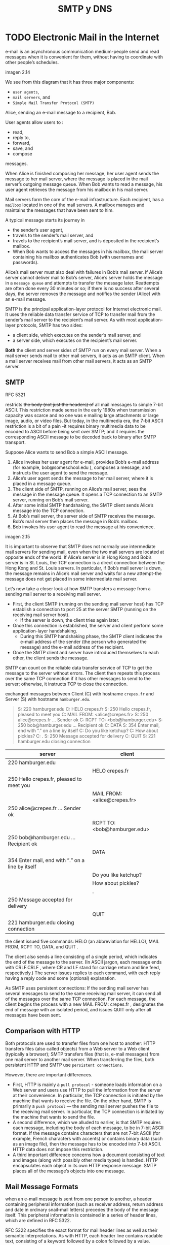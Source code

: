 #+title: SMTP y DNS

* TODO Electronic Mail in the Internet

  e-mail is an asynchronous communication medium-people send and read messages
  when it is convenient for them, without having to coordinate with other
  people’s schedules.

  imagen 2.14

  We see from this diagram that it has three major components:
  - ~user agents~,
  - ~mail servers~, and
  - ~Simple Mail Transfer Protocol (SMTP)~

  Alice, sending an e-mail message to a recipient, Bob.

  User agents allow users to :
  - read,
  - reply to,
  - forward,
  - save, and
  - compose
  messages.

  When Alice is finished composing her message, her user agent sends the message
  to her mail server, where the message is placed in the mail server’s outgoing
  message queue. When Bob wants to read a message, his user agent retrieves the
  message from his mailbox in his mail server.

  Mail servers form the core of the e-mail infrastructure. Each recipient, has a
  ~mailbox~ located in one of the mail servers. A mailbox manages and maintains
  the messages that have been sent to him.

  A typical message starts its journey in
  - the sender’s user agent,
  - travels to the sender’s mail server, and
  - travels to the recipient’s mail server, and is deposited in the recipient’s
    mailbox.
  - When Bob wants to access the messages in his mailbox, the mail server
    containing his mailbox authenticates Bob (with usernames and passwords).

  Alice’s mail server must also deal with failures in Bob’s mail server. If
  Alice’s server cannot deliver mail to Bob’s server, Alice’s server holds the
  message in a ~message queue~ and attempts to transfer the message later.
  Reattempts are often done every 30 minutes or so; if there is no success after
  several days, the server removes the message and notifies the sender (Alice)
  with an e-mail message.

  SMTP is the principal application-layer protocol for Internet electronic
  mail. It uses the reliable data transfer service of TCP to transfer mail from
  the sender’s mail server to the recipient’s mail server. As with most
  application-layer protocols, SMTP has two sides:
  - a client side, which executes on the sender’s mail server, and
  - a server side, which executes on the recipient’s mail server.

  *Both* the client and server sides of SMTP run on every mail server. When a
  mail server sends mail to other mail servers, it acts as an SMTP client. When
  a mail server receives mail from other mail servers, it acts as an SMTP
  server.

** SMTP
   RFC 5321

   restricts +the body (not just the headers) of+ all mail messages to simple
   7-bit ASCII. This restriction made sense in the early 1980s when transmission
   capacity was scarce and no one was e mailing large attachments or large
   image, audio, or video files. But today, in the multimedia era, the 7-bit
   ASCII restriction is a bit of a pain -it requires binary multimedia data to
   be encoded to ASCII before being sent over SMTP; and it requires the
   corresponding ASCII message to be decoded back to binary after SMTP
   transport.

   Suppose Alice wants to send Bob a simple ASCII message.
   1. Alice invokes her user agent for e-mail, provides Bob’s e-mail address
      (for example, bob@someschool.edu ), composes a message, and instructs the
      user agent to send the message.
   2. Alice’s user agent sends the message to her mail server, where it is
      placed in a message queue.
   3. The client side of SMTP, running on Alice’s mail server, sees the message
      in the message queue. It opens a TCP connection to an SMTP server, running
      on Bob’s mail server.
   4. After some initial SMTP handshaking, the SMTP client sends Alice’s message
      into the TCP connection.
   5. At Bob’s mail server, the server side of SMTP receives the message. Bob’s
      mail server then places the message in Bob’s mailbox.
   6. Bob invokes his user agent to read the message at his convenience.

   imagen 2.15

   It is important to observe that SMTP does not normally use intermediate mail
   servers for sending mail, even when the two mail servers are located at
   opposite ends of the world. If Alice’s server is in Hong Kong and Bob’s
   server is in St. Louis, the TCP connection is a direct connection between the
   Hong Kong and St. Louis servers. In particular, if Bob’s mail server is down,
   the message remains in Alice’s mail server and waits for a new attempt-the
   message does not get placed in some intermediate mail server.

   Let’s now take a closer look at how SMTP transfers a message from a sending
   mail server to a receiving mail server.
   - First, the client SMTP (running on the sending mail server host) has TCP
     establish a connection to port 25 at the server SMTP (running on the
     receiving mail server host).
     - If the server is down, the client tries again later.
   - Once this connection is established, the server and client perform some
     application-layer handshaking.
     - During this SMTP handshaking phase, the SMTP client indicates the e-mail
       address of the sender (the person who generated the message) and the
       e-mail address of the recipient.
   - Once the SMTP client and server have introduced themselves to each other,
     the client sends the message.

   SMTP can count on the reliable data transfer service of TCP to get the
   message to the server without errors. The client then repeats this process
   over the same TCP connection if it has other messages to send to the server;
   otherwise, it instructs TCP to close the connection.

   exchanged messages between Client (C) with hostname ~crepes.fr~ and Server
   (S) with hostname ~hamburger.edu~.

   #+begin_quote
   S:  220 hamburger.edu
   C:  HELO crepes.fr
   S:  250 Hello crepes.fr, pleased to meet you
   C:  MAIL FROM: <alice@crepes.fr>
   S:  250 alice@crepes.fr ... Sender ok
   C:  RCPT TO: <bob@hamburger.edu>
   S:  250 bob@hamburger.edu ... Recipient ok
   C:  DATA
   S:  354 Enter mail, end with ”.” on a line by itself
   C:  Do you like ketchup?
   C:  How about pickles?
   C:  .
   S:  250 Message accepted for delivery
   C:  QUIT
   S:  221 hamburger.edu closing connection
   #+end_quote

   | server                                           | client                       |
   |--------------------------------------------------+------------------------------|
   | 220 hamburger.edu                                |                              |
   |                                                  | HELO crepes.fr               |
   | 250 Hello crepes.fr, pleased to meet you         |                              |
   |                                                  | MAIL FROM: <alice@crepes.fr> |
   | 250 alice@crepes.fr ... Sender ok                |                              |
   |                                                  | RCPT TO: <bob@hamburger.edu> |
   | 250 bob@hamburger.edu ... Recipient ok           |                              |
   |                                                  | DATA                         |
   | 354 Enter mail, end with ”.” on a line by itself |                              |
   |                                                  | Do you like ketchup?         |
   |                                                  | How about pickles?           |
   |                                                  | .                            |
   | 250 Message accepted for delivery                |                              |
   |                                                  | QUIT                         |
   | 221 hamburger.edu closing connection             |                              |

   the client issued five commands: HELO (an abbreviation for HELLO), MAIL FROM,
   RCPT TO, DATA, and QUIT .

   The client also sends a line consisting of a single period, which indicates
   the end of the message to the server. (In ASCII jargon, each message ends
   with CRLF.CRLF , where CR and LF stand for carriage return and line feed,
   respectively.) The server issues replies to each command, with each reply
   having a reply code and some (optional) explanation.

   As SMTP uses persistent connections: If the sending mail server has several
   messages to send to the same receiving mail server, it can send all of the
   messages over the same TCP connection. For each message, the client begins
   the process with a new MAIL FROM: crepes.fr , designates the end of message
   with an isolated period, and issues QUIT only after all messages have been
   sent.

** Comparison with HTTP

   Both protocols are used to transfer files from one host to another: HTTP
   transfers files (also called objects) from a Web server to a Web client
   (typically a browser); SMTP transfers files (that is, e-mail messages) from
   one mail server to another mail server.  When transferring the files, both
   persistent HTTP and SMTP use ~persistent connections~.

   However, there are important differences.

   - First, HTTP is mainly a ~pull protocol~ - someone loads information on a
     Web server and users use HTTP to pull the information from the server at
     their convenience. In particular, the TCP connection is initiated by the
     machine that wants to receive the file. On the other hand, SMTP is
     primarily a ~push protocol~ — the sending mail server pushes the file to
     the receiving mail server. In particular, the TCP connection is initiated
     by the machine that wants to send the file.
   - A second difference, which we alluded to earlier, is that SMTP requires
     each message, including the body of each message, to be in 7-bit ASCII
     format. If the message contains characters that are not 7-bit ASCII (for
     example, French characters with accents) or contains binary data (such as
     an image file), then the message has to be encoded into 7-bit ASCII. HTTP
     data does not impose this restriction.
   - A third important difference concerns how a document consisting of text and
     images (along with possibly other media types) is handled. HTTP
     encapsulates each object in its own HTTP response message. SMTP places all
     of the message’s objects into one message.

** Mail Message Formats
   when an e-mail message is sent from one person to another, a header
   containing peripheral information (such as receiver address, return address
   and date in ordinary snail-mail letters) precedes the body of the message
   itself. This peripheral information is contained in a series of header lines,
   which are defined in RFC 5322.

   RFC 5322 specifies the exact format for mail header lines as well as their
   semantic interpretations. As with HTTP, each header line contains readable
   text, consisting of a keyword followed by a colon followed by a value.

   Every header must have a ~From:~ header line and a ~To:~ header line; a
   header may include a ~Subject:~ header line as well as other optional header
   lines. It is important to note that *these header lines are different from
   the SMTP commands we studied before*. The commands in that section were part
   of the ~SMTP handshaking protocol~; the header lines examined in this section
   are part of the mail message itself.

   A typical message header looks like this:

   #+BEGIN_SRC
   From: alice@crepes.fr
   To: bob@hamburger.edu
   Subject: Searching for the meaning of life.
   #+END_SRC

   After the message header, a blank line follows (CLRF); then the message body
   (in ASCII) follows.


   del articulo sobre smtp en wikipedia
   #+begin_quote
   SMTP defines message transport, not the message content. Thus, it defines the
   mail envelope and its parameters, such as the envelope sender, but not the
   header (except trace information) nor the body of the message itself. STD 10
   and RFC 5321 define SMTP (the envelope), while STD 11 and RFC 5322 define the
   message (header and body), formally referred to as the Internet Message
   Format.
   #+end_quote

** Mail Access Protocols

   Once SMTP delivers the message from Alice’s mail server to Bob’s mail server,
   the message is placed in Bob’s mailbox.

   today, mail access uses a client-server architecture—the typical *user reads
   e-mail with a client that executes on the user’s end system*.

   Given that the recipient executes his user agent on his local PC, it is
   natural to consider placing a mail server on his local PC as well. With this
   approach, the sender's mail server would dialogue directly with the
   receiver’s PC.

   However, There is a problem with this approach. Recall that a mail server
   manages mailboxes and runs the client and server sides of SMTP. If the
   recipient's mail server were to reside on his local PC, then it would have to
   remain always on, and connected to the Internet, in order to receive new
   mail, which can arrive at any time.

   This is impractical for many Internet users. Instead, a typical user runs a
   user agent on the local PC but accesses its mailbox stored on an ~always-on~
   ~shared~ mail server typically maintained by the user’s ISP.

   Now let’s consider the path an e-mail message takes when it is sent from
   Alice to Bob. We just learned that at some point along the path the e-mail
   message needs to be deposited in Bob’s mail server. This could be done simply
   by having Alice’s user agent send the message directly to Bob’s mail
   server. And this could be done with SMTP—indeed, SMTP has been designed for
   pushing e-mail from one host to another. However, typically the sender’s user
   agent does not dialogue directly with the recipient’s mail server. Instead,
   as shown in Figure 2.16, Alice’s user agent uses SMTP to push the e-mail
   message into her mail server, then Alice’s mail server uses SMTP (as an SMTP
   client) to relay the e-mail message to Bob’s mail server. Why the two-step
   procedure? Primarily because without relaying through Alice’s mail server,
   Alice’s user agent doesn’t have any recourse to an unreachable destination
   mail server. By having Alice first deposit the e-mail in her own mail server,
   Alice’s mail server can repeatedly try to send the message to Bob’s mail
   server, say every 30 minutes, until Bob’s mail server becomes operational.

   imagen 2.16

   *How does a recipient like Bob, running a user agent on his local PC, obtain
   his messages, which are sitting in a mail server within Bob’s ISP?* Note that
   Bob’s user agent can’t use SMTP to obtain the messages because obtaining the
   messages is a pull operation, whereas SMTP is a push protocol. special mail
   access protocol that transfers messages from Bob’s mail server to his local
   PC. There are currently a number of popular mail access protocols, including
   ~Post Office Protocol—Version 3 (POP3)~, ~Internet Mail Access Protocol
   (IMAP)~, and ~HTTP~.

*** POP3
    [RFC 1939]

    arquitectura cliente servidor, donde el user-agent es el cliente.

    POP3 comienza cuando el user-agent abre una conexion tcp con el mail
    server en el puerto 110.

    luego de establecer la conexion, pop3 inicia 3 fases:
    1. autorizacion: el user-agent envia un nombre de usuario y contraseña para
       autenticar al usuario. Comandos:  ~user <username>~, ~pass <password>~

    2. Transaccion: el user-agent retira los mensajes; tambien puede
       marcar/desmarcar mensajes para eliminarlos y obtener estadisticas del
       mail. Comandos: ~list~, ~retr~, ~dele~, ~quit~. El user-agent puede ser
       configurado para:
       + =Download and delete=
         #+caption: interaccion entre cliente(C) y servidor (S)
         #+BEGIN_SRC
         C: list
         S: 1 498
         S: 2 912
         S: .
         C: retr 1
         S: (blah blah ...
         S: .................
         S: ..........blah)
         S: .
         C: dele 1
         C: retr 2
         S: (blah blah ...
         S: .................
         S: ..........blah)
         S: .
         C: dele 2
         C: quit
         S: +OK POP3 server signing off
         #+END_SRC

         | Servidor                    | Cliente |
         |                             | list    |
         | 1 498                       |         |
         | 2 912                       |         |
         | .                           |         |
         |                             | retr 1  |
         | (blah blah ...              |         |
         | .................           |         |
         | ..........blah)             |         |
         | .                           |         |
         |                             | dele 1  |
         |                             | retr 2  |
         | (blah blah ...              |         |
         | .................           |         |
         | ..........blah)             |         |
         | .                           |         |
         |                             | dele 2  |
         |                             | quit    |
         | +OK POP3 server signing off |         |

         A problem with this download-and-delete mode the recipient may want to
         access his mail messages from multiple machines. The mode partitions the
         user’s mail messages over the machines; in particular, if the user first
         reads a message on his office PC, he will not be able to reread the
         message from his portable at home later in the evening. In the
         download-and-keep mode, the user agent leaves the messages on the mail
         server after downloading them. In this case, the user can reread
         messages from different machines;

       + =Download and keep=

    3. =Update=: ocurre luego de que el cliente ejecuta el comando ~quit~,
       finalizando la sesion POP3. en este momento, el mail server elimina los
       mensajes que fueron marcados para borrarse.

    El servidor responde a cada comando con una respuesta:
    - ~+OK~, para indicar que el comando fue exitoso
    - ~-ERR~, para indicar que hubo un error

    Durante la sesion, el server mantiene el estado de la sesion. lleva registro
    de los mensajes marcados para su eliminacion, etc. sin embargo no se
    mantiene un estado entre sesiones.

*** IMAP
    [RFC 3501]

    IMAP fue creado para proveer al usuario de herramientas para crear carpetas
    remotas y asignar mensajes a dichas carpetas, lo que pop3 no puede hacer.

    en imap, e- servidor asocia cada mensaje con una carpeta. por defecto se
    asocia a INBOX.

    The IMAP protocol provides commands to allow users to create folders and
    move messages from one folder to another.

    IMAP also provides commands that allow users to search remote folders for
    messages matching specific criteria.

    Note that, unlike POP3, an IMAP server maintains user state information
    across IMAP sessions—for example, the names of the folders and which
    messages are associated with which folders.

    Another important feature of IMAP is that it has commands that *permit a
    user agent to obtain components of messages*. For example, a user agent can
    obtain just the message header of a message or just one part of a multipart
    MIME message. This feature is useful when there is a low-bandwidth
    connection (for example, a slow-speed modem link) between the user agent and
    its mail server. With a low-bandwidth connection, the user may not want to
    download all of the messages in its mailbox, particularly avoiding long
    messages that might contain, for example, an audio or video clip.

*** Web-based E-Mail
    More and more users today are sending and accessing their e-mail through
    their Web browsers.

    Hotmail introduced Web-based access in the mid 1990s.

    With this service, *the user agent is an ordinary Web browser*, and the user
    communicates with its remote mailbox via HTTP. When a recipient, such as
    Bob, wants to access a message in his mailbox, the e-mail message is sent
    from Bob’s mail server to Bob’s browser using the HTTP protocol rather than
    the POP3 or IMAP protocol.  When a sender, such as Alice, wants to send an
    e-mail message, the e-mail message is sent from her browser to her mail
    server over HTTP rather than over SMTP. Alice’s mail server, however, still
    sends messages to, and receives messages from, other mail servers using
    SMTP.

* TODO DNS - The Internet's Directory Service

  [RFC 1034] [RFC 1035] +

  Internet hosts can be identified in many ways. One identifier for a host is
  its ~hostname~ . Hostnames — such as www.facebook.com, www.google.com ,
  gaia.cs.umass.edu —are mnemonic and are therefore appreciated by humans.

  However, hostnames provide little, if any, information about the location
  within the Internet of the host. (A hostname such as www.eurecom.fr , which
  ends with the country code .fr , tells us that the host is probably in France,
  but doesn’t say much more.) Furthermore, because hostnames can consist of
  variable-length alphanumeric characters, they would be difficult to process by
  routers. For these reasons, hosts are also identified by so-called ~IP
  addresses~.

  An IP address consists of four bytes and has a rigid hierarchical structure.
  the bytes expressed in decimal notation from 0 to 255. An IP address is
  hierarchical because as we scan the address from left to right, we obtain more
  and more specific information about where the host is located in the Internet
  (that is, within which network, in the network of networks).

** Services provided by DNS

   People prefer the more mnemonic hostname identifier, while routers prefer
   fixed-length, hierarchically structured IP addresses. In order to reconcile
   these preferences, we need a directory service that translates hostnames to
   IP addresses. This is the main task of the Internet’s ~domain name system
   (DNS)~. The DNS is
   1. a distributed database implemented in a hierarchy of DNS servers, and
   2. an application-layer protocol that allows hosts to query the distributed
      database. The DNS servers are often UNIX machines running the Berkeley
      Internet Name Domain (BIND) software [BIND 2016]. The DNS protocol runs
      over UDP and uses port 53.

   DNS is commonly employed by other application-layer protocols—including HTTP
   and SMTP to translate user-supplied hostnames to IP addresses. As an example,
   consider what happens when a browser (that is, an HTTP client), running on
   some user’s host, requests the URL www.someschool.edu/index.html . In order
   for the user’s host to be able to send an HTTP request message to the Web
   server www.someschool.edu , the user’s host must first obtain the IP address
   of www.someschool.edu . This is done as follows.
   1. The same user machine runs the client side of the DNS application.
   2. The browser extracts the hostname, www.someschool.edu , from the URL and
      passes the hostname to the client side of the DNS application.
   3. The DNS client sends a query containing the hostname to a DNS server.
   4. The DNS client eventually receives a reply, which includes the IP address
      for the hostname.
   5. Once the browser receives the IP address from DNS, it can initiate a TCP
      connection to the HTTP server process located at port 80 at that IP
      address.

   DNS provides a few other important services in addition to translating
   hostnames to IP addresses:

   - Host aliasing :: A host with a complicated hostname can have one or more
     alias names. For example, a hostname such as
     relay1.west-coast.enterprise.com could have, say, two
     aliases such as enterprise.com and www.enterprise.com . In
     this case, the hostname relay1.west-coast.enterprise.com
     is said to be a ~canonical hostname~. ~Alias hostnames~,
     when present, are typically more mnemonic than canonical
     hostnames. DNS can be invoked by an application to obtain
     the canonical hostname for a supplied alias hostname as
     well as the IP address of the host.
   - Mail server aliasing :: For obvious reasons, it is highly desirable that
     e-mail addresses be mnemonic. For example, if Bob has an account with
     Yahoo Mail, Bob’s e-mail address might be as simple as
     bob@yahoo.mail. However, the hostname of the Yahoo mail server is more
     complicated and much less mnemonic than simply yahoo.com (for example,
     the canonical hostname might be something like
     relay1.west-coast.yahoo.com ). DNS can be invoked by a mail application
     to obtain the canonical hostname for a supplied alias hostname as well
     as the IP address of the host.  In fact, the MX record (see below)
     permits a company’s mail server and Web server to have identical
     (aliased) hostnames; for example, a company’s Web server and mail server
     can both be called enterprise.com.
     - Load distribution :: DNS is also used to perform load distribution
       among replicated servers, such as replicated Web servers. Busy
       sites, such as cnn.com, are replicated over multiple servers, with
       each server running on a different end system and each having a
       different IP address. For replicated Web servers, a set of IP
       addresses is thus associated with one canonical hostname. The DNS
       database contains this set of IP addresses. When clients make a DNS
       query for a name mapped to a set of addresses, the server responds
       with the entire set of IP addresses, but rotates the ordering of
       the addresses within each reply. Because a client typically sends
       its HTTP request message to the IP address that is listed first in
       the set, DNS rotation distributes the traffic among the replicated
       servers. DNS rotation is also used for e-mail so that multiple mail
       servers can have the same alias name. Also, content distribution
       companies such as Akamai have used DNS in more sophisticated ways
       to provide Web content distribution.

   PRINCIPLES IN PRACTICE
   DNS: CRITICAL NETWORK FUNCTIONS VIA THE CLIENT-SERVER PARADIGM
   #+begin_quote
   Like HTTP, FTP, and SMTP, the DNS protocol is an application-layer protocol
   since it (1) runs between communicating end systems using the client-server
   paradigm and (2) relies on an underlying end-to-end transport protocol to
   transfer DNS messages between communicating end systems. In another sense,
   however, the role of the DNS is quite different from Web, file transfer, and
   e-mail applications. Unlike these applications, the DNS is not an application
   with which a user directly interacts. Instead, the DNS provides a core
   Internet function—namely, translating hostnames to their underlying IP
   addresses, for user applications and other software in the Internet. We noted
   that much of the complexity in the Internet architecture is located at the
   “edges” of the network. The DNS, which implements the critical name-to-
   address translation process using clients and servers located at the edge of
   the network, is yet another example of that design philosophy.
   #+end_quote

** Overview of How DNS Works
   hostname-to-IP-address translation service.

   Suppose that some application running in a user’s host needs to translate a
   hostname to an IP address. The application will invoke the client side of
   DNS, specifying the hostname that needs to be translated. DNS in the user’s
   host then takes over, sending a query message into the network. All DNS query
   and reply messages are sent within UDP datagrams to port 53. After a delay,
   ranging from milliseconds to seconds, DNS in the user’s host receives a DNS
   reply message that provides the desired mapping. This mapping is then passed
   to the invoking application. Thus, from the perspective of the invoking
   application in the user’s host, DNS is a black box providing a simple,
   straightforward translation service. But in fact, the black box that
   implements the service is complex, consisting of a large number of DNS
   servers distributed around the globe, as well as an application-layer
   protocol that specifies how the DNS servers and querying hosts communicate.

   A simple design for DNS would have *one DNS server* that contains all the
   mappings. Although the simplicity of this design is attractive, it is
   inappropriate for today’s Internet, with its vast (and growing) number of
   hosts. The problems with a centralized design include:
   - A single point of failure :: If the DNS server crashes, so does the entire
     Internet!
   - Traffic volume :: A single DNS server would have to handle all DNS queries
     (for all the HTTP requests and e-mail messages generated
     from hundreds of millions of hosts).
   - Distant centralized database :: A single DNS server cannot be “close to”
     all the querying clients. If we put the single DNS server in New York
     City, then all queries from Australia must travel to the other side of
     the globe, perhaps over slow and congested links. This can lead to
     significant delays.
   - Maintenance :: The single DNS server would have to keep records for all
     Internet hosts. Not only would this centralized database be
     huge, but it would have to be updated frequently to account
     for every new host.

   a single DNS server simply doesn’t scale

*** A Distributed, Hierarchical Database

    In order to deal with the issue of scale, the DNS uses a large number of
    servers, organized in a hierarchical fashion and distributed around the
    world. No single DNS server has all of the mappings for all of the hosts in
    the Internet. Instead, the mappings are distributed across the DNS
    servers. To a first approximation, there are three classes of DNS servers—
    ~root~ DNS servers, ~top-level domain (TLD)~ DNS servers, and
    ~authoritative~ DNS servers.

    imagen 2.17

    suppose a DNS client wants to determine the IP address for the hostname
    www.amazon.com.

    The client first contacts one of the root servers, which returns IP
    addresses for TLD servers for the top-level domain com . The client then
    contacts one of these TLD servers, which returns the IP address of an
    authoritative server for amazon.com . Finally, the client contacts one of
    the authoritative servers for amazon.com , which returns the IP address for
    the hostname www.amazon.com . We’ll soon examine this DNS lookup process in
    more detail. But let’s first take a closer look at these three classes of
    DNS servers:

    - Root DNS servers :: There are over 400 root name servers scattered all
      over the world. These root name servers are managed by 13 different
      organizations. Root name servers provide the IP addresses of the TLD
      servers.
    - Top-level domain (TLD) servers :: For each of the top-level domains —
      top-level domains such as com, org, net, edu, and gov, and all of the
      country top-level domains such as uk, fr, ca, and jp — there is TLD
      server (or server cluster). The company Verisign Global Registry
      Services maintains the TLD servers for the com top-level domain, and
      the company Educause maintains the TLD servers for the edu top-level
      domain. TLD servers provide the IP addresses for authoritative DNS
      servers.
    - Authoritative DNS servers :: Every organization with publicly accessible
      hosts (such as Web servers and mail servers) on the Internet must
      provide publicly accessible DNS records that map the names of those
      hosts to IP addresses. An organization’s authoritative DNS server
      houses these DNS records. An organization can choose to implement its
      own authoritative DNS server to hold these records; alternatively, the
      organization can pay to have these records stored in an authoritative
      DNS server of some service provider. Most universities and large
      companies implement and maintain their own primary and secondary
      (backup) authoritative DNS server.


    The root, TLD, and authoritative DNS servers all belong to the hierarchy of
    DNS servers.

    There is another important type of DNS server called the ~local DNS
    server~. A local DNS server does not strictly belong to the hierarchy of
    servers but is nevertheless central to the DNS architecture. Each ISP—such
    as a residential ISP or an institutional ISP—has a local DNS server (also
    called a default name server). When a host connects to an ISP, the ISP
    provides the host with the IP addresses of one or more of its local DNS
    servers. When a host makes a DNS query, the query is sent to the local DNS
    server, which acts a proxy, forwarding the query into the DNS server
    hierarchy

    Let’s take a look at a simple example. Suppose the host cse.nyu.edu desires
    the IP address of gaia.cs.umass.edu . Also suppose that NYU’s ocal DNS
    server for cse.nyu.edu is called dns.nyu.edu and that an authoritative DNS
    server for gaia.cs.umass.edu is called dns.umass.edu . The host cse.nyu.edu
    first sends a DNS query message to its local DNS server, dns.nyu.edu . The
    query message contains the hostname to be translated, namely,
    gaia.cs.umass.edu . The local DNS server forwards the query message to a
    root DNS server. The root DNS server takes note of the edu suffix and
    returns to the local DNS server a list of IP addresses for TLD servers
    responsible for edu . The local DNS server then resends the query message to
    one of these TLD servers. The TLD server takes note of the umass.edu suffix
    and responds with the IP address of the authoritative DNS server for the
    University of Massachusetts, namely, dns.umass.edu . Finally, the local DNS
    server resends the query message directly to dns.umass.edu , which responds
    with the IP address of gaia.cs.umass.edu . Note that in this example, in
    order to obtain the mapping for one hostname, eight DNS messages were sent:
    four query messages and four reply messages!

    imagen 2.19

    Our previous example assumed that the TLD server knows the authoritative DNS
    server for the hostname. In general this not always true. Instead, the TLD
    server may know only of an intermediate DNS server, which in turn knows the
    authoritative DNS server for the hostname.

    #+begin_example
    For example, suppose again that the University of Massachusetts has a DNS
    server for the university, called dns.umass.edu . Also suppose that each of
    the departments at the University of Massachusetts has its own DNS server,
    and that each departmental DNS server is authoritative for all hosts in the
    department. In this case, when the intermediate DNS server, dns.umass.edu ,
    receives a query for a host with a hostname ending with cs.umass.edu , it
    returns to dns.nyu.edu the IP address of dns.cs.umass.edu , which is
    authoritative for all hostnames ending with cs.umass.edu .  The local DNS
    server dns.nyu.edu then sends the query to the authoritative DNS server,
    which returns the desired mapping to the local DNS server, which in turn
    returns the mapping to the requesting host. In this case, a total of 10 DNS
    messages are sent!
    #+end_example

    The example shown in Figure 2.19 makes use of both ~recursive queries~ and
    ~iterative queries~. The query sent from cse.nyu.edu to dns.nyu.edu is a
    recursive query, since the query asks dns.nyu.edu to obtain the mapping on
    its behalf. But the subsequent three queries are iterative since all of the
    replies are directly returned to dns.nyu.edu . In theory, any DNS query can
    be iterative or recursive.

    *For example, Figure 2.20 shows a DNS query chain for which all of the
    queries are recursive*. *In practice, the queries typically follow the
    pattern in Figure 2.19*. *The query from the requesting host to the local
    DNS server is recursive, and the remaining queries are iterative*

    imagen 2.20

*** DNS Caching

    DNS caching improves the delay performance and reduces the number of DNS
    messages.

    La idea es: en una cadena de queries, cuando un server DNS recibe una
    respuesta DNS (contenieno, por ejemplo, un mapeo de un hostname a una
    direccion IP), este lo puede cachear el mapeo a su memoria local. Si un par
    (hostname, IP) esta cacheado en el servidor DNS y otra query llega al
    servidor por el mismo hostname, el servidor puede proveer la direccion IP
    deseada, incluso si el servidor no es autoritativo para el hostname. Dado
    que los mapeos no son permanentes, los servidores DNS descartan la
    informacion cacheada luego de un cierto periodo de tiempo.

    Un servidor DNS local puede cachear tambien las direcciones IP de servidores
    TLD, pudiendo saltar sobre el servidor DNS root en la query.

** Registros DNS y Mensajes


   Los servidores DNS que en su conjunto implementan la base de datos distribuida
   de DNS, almacenan ~resource records (RRs)~, incluyendo RRs que proveen mapeos
   (hostname, IP). Cada respuesta DNS lleva consigo uno o mas RRs.

   Un resource record es una 4-upla que contiene los campos
   #+BEGIN_SRC
(Name, Value, Type, TTL)
   #+END_SRC

   ~TTL~ es el tiempo de vida del resource record. Determina cuándo un RR
   debería ser removido del cache.

   Los significados de ~Name~ y ~Value~ dependen de ~Type~:

   | Type  | Name           | Value                                 |
   | A     | hostname       | IP address                            |
   | NS    | domain         | hostname de servidor DNS autoritativo |
   | CNAME | hostname alias | hostname canonico                     |
   | MX    | hostname alias | hostname canonico de un mail server   |

   - If Type=A , then Name is a hostname and Value is the IP address for the
     hostname. Thus, a Type A record provides the standard hostname-to-IP
     address mapping. As an example, ~( relay1.bar.foo.com , 145.37.93.126, A)~
     is a Type A record.
   - If Type=NS , then Name is a domain (such as foo.com ) and Value is the
     hostname of an authoritative DNS server that knows how to obtain the IP
     addresses for hosts in the domain. This record is used to route DNS queries
     further along in the query chain. As an example, ~( foo.com , dns.foo.com ,
     NS)~ is a Type NS record.
   - If Type=CNAME , then Value is a canonical hostname for the alias hostname
     Name . This record can provide querying hosts the canonical name for a
     hostname. As an example, ~( foo.com , relay1.bar.foo.com , CNAME)~ is a
     CNAME record.
   - If Type=MX , then Value is the canonical name of a mail server that has an
     alias hostname Name .  As an example, ~( foo.com , mail.bar.foo.com , MX)~
     is an MX record. MX records allow the hostnames of mail servers to have
     simple aliases. Note that by using the MX record, a company can have the
     same aliased name for its mail server and for one of its other servers
     (such as its Web server). To obtain the canonical name for the mail server,
     a DNS client would query for an MX record; to obtain the canonical name for
     the other server, the DNS client would query for the CNAME record.


   Si un servidor DNS es autoritativo para un hostname particular, éste tendrá
   un registro de Tipo A para el hostname. (Incluso si el servidor DNS no es
   autoritativo, puede contener un registro de Tipo A en su cache.)

   Si el servidor no es autoritativo para un hostname, tendrá un registro Tipo
   NS para el dominio que incluye al hostname. También tendrá un registro Tipo A
   que provee la IP del servidor DNS en el campo Value del registro NS.

*** Mensajes DNS
    Existen dos tipos de mensajes DNS, query y response. Ambos tipos tienen el
    mismo formato.

    - Los primeros 12 Bytes son de header section:
      - Número de 16 bits que identifica el tipo de query. Es copiado en el
        mensaje de respuesta de la query, permitiendo que el cliente pueda
        relacionar respuestas recibidas con búsquedas enviadas.
      - Varios flags. Pueden indicar si el mensaje es query o reponse, si la
        respuesta en enviada por un servidor autoritativo, si se desea una query
        recursiva, si el servidor DNS soporta recursion o no.
      - 4 campos que indican la cantidad de ocurrencias de los tipos de
        secciones de datos que le siguen al header.

    - The ~question section~ contains information about the query that is being
      made. This section includes (1) a name field that contains the name that
      is being queried, and (2) a type field that indicates the type of question
      being asked about the name—for example, a host address associated with a
      name (Type A) or the mail server for a name (Type MX).
    - In a reply from a DNS server, the ~answer section~ contains the resource
      records for the name that was originally queried. Recall that in each
      resource record there is the Type (for example, A, NS, CNAME, and MX), the
      Value , and the TTL. A reply can return multiple RRs in the answer, since
      a hostname can have multiple IP addresses (for example, for replicated Web
      servers, as discussed earlier in this section).
    - The ~authority section~ contains records of other authoritative servers.
    - The ~additional section~ contains other helpful records. For example, the
      answer field in a reply to an MX query contains a resource record
      providing the canonical hostname of a mail server. The additional section
      contains a Type A record providing the IP address for the canonical
      hostname of the mail server.

*** Inserting Records into the DNS Database

    how records get into the database in the first place?

    Suppose you have just created an exciting new startup company called Network
    Utopia. The first thing you’ll surely want to do is register the domain name
    networkutopia.com at a registrar. A ~registrar~ is a commercial entity that
    verifies the uniqueness of the domain name, enters the domain name into the
    DNS database (as discussed below), and collects a small fee from you for its
    services. Prior to 1999, a single registrar, Network Solutions, had a
    monopoly on domain name registration for com , net , and org domains. But
    now there are many registrars competing for customers, and the Internet
    Corporation for Assigned Names and Numbers (ICANN) accredits the various
    registrars. A complete list of accredited registrars is available at
    http://www.internic.net.

    When you register the domain name networkutopia.com with some registrar, you
    also need to provide the registrar with the names and IP addresses of your
    primary and secondary authoritative DNS servers. Suppose the names and IP
    addresses are dns1.networkutopia.com , dns2.networkutopia.com ,
    ~212.2.212.1~, and ~212.212.212.2~. For each of these two authoritative DNS
    servers, the registrar would then make sure that a Type NS and a Type A
    record are entered into the TLD com servers. Specifically, for the primary
    authoritative server for networkutopia.com , the registrar would insert the
    following two resource records into the DNS system:

    #+BEGIN_SRC
(networkutopia.com, dns1.networkutopia.com, NS)
(dns1.networkutopia.com, 212.212.212.1, A)
    #+END_SRC

    You’ll also have to make sure that the Type A resource record for your Web
    server www.networkutopia.com and the Type MX resource record for your mail
    server mail.networkutopia.com are entered into your authoritative DNS
    servers.

    Once all of these steps are completed, people will be able to visit your Web
    site and send e-mail to the employees at your company.

    #+begin_example
    Suppose Alice in Australia wants to view the Web page www.networkutopia.com.
    As discussed earlier, her host will first send a DNS query to her local
    DNS server. The local DNS server will then contact a TLD com server. (The
    local DNS server will also have to contact a root DNS server if the address
    of a TLD com server is not cached.) This TLD server contains the Type NS and
    Type A resource records listed above, because the registrar had these
    resource records inserted into all of the TLD com servers. The TLD com
    server sends a reply to Alice’s local DNS server, with the reply containing
    the two resource records. The local DNS server then sends a DNS query to
    212.212.212.1 , asking for the Type A record corresponding to
    www.networkutopia.com . This record provides the IP address of the desired
    Web server, say, 212.212.71.4 , which the local DNS server passes back to
    Alice’s host. Alice’s browser can now initiate a TCP connection to the host
    212.212.71.4 and send an HTTP request over the connection.
    #+end_example
